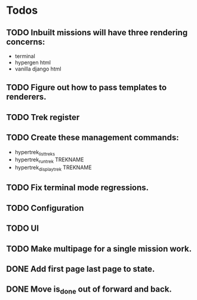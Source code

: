 * Todos
** TODO Inbuilt missions will have three rendering concerns:
- terminal
- hypergen html
- vanilla django html
** TODO Figure out how to pass templates to renderers.
** TODO Trek register
** TODO Create these management commands:
- hypertrek_list_treks
- hypertrek_run_trek TREKNAME
- hypertrek_display_trek TREKNAME
** TODO Fix terminal mode regressions.
** TODO Configuration
** TODO UI
** TODO Make multipage for a single mission work.
** DONE Add first page last page to state.
** DONE Move is_done out of forward and back.
